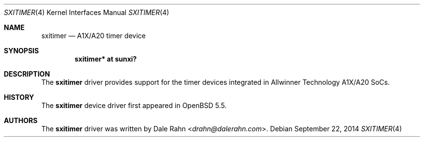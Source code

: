 .\"	$OpenBSD$
.\"
.\" Copyright (c) 2014 Raphael Graf <rapha@openbsd.org>
.\"
.\" Permission to use, copy, modify, and distribute this software for any
.\" purpose with or without fee is hereby granted, provided that the above
.\" copyright notice and this permission notice appear in all copies.
.\"
.\" THE SOFTWARE IS PROVIDED "AS IS" AND THE AUTHOR DISCLAIMS ALL WARRANTIES
.\" WITH REGARD TO THIS SOFTWARE INCLUDING ALL IMPLIED WARRANTIES OF
.\" MERCHANTABILITY AND FITNESS. IN NO EVENT SHALL THE AUTHOR BE LIABLE FOR
.\" ANY SPECIAL, DIRECT, INDIRECT, OR CONSEQUENTIAL DAMAGES OR ANY DAMAGES
.\" WHATSOEVER RESULTING FROM LOSS OF USE, DATA OR PROFITS, WHETHER IN AN
.\" ACTION OF CONTRACT, NEGLIGENCE OR OTHER TORTIOUS ACTION, ARISING OUT OF
.\" OR IN CONNECTION WITH THE USE OR PERFORMANCE OF THIS SOFTWARE.
.\"
.Dd $Mdocdate: September 22 2014 $
.Dt SXITIMER 4 armv7
.Os
.Sh NAME
.Nm sxitimer
.Nd A1X/A20 timer device
.Sh SYNOPSIS
.Cd "sxitimer* at sunxi?"
.Sh DESCRIPTION
The
.Nm
driver provides support for the timer devices integrated in Allwinner Technology
A1X/A20 SoCs.
.Sh HISTORY
The
.Nm
device driver first appeared in
.Ox 5.5 .
.Sh AUTHORS
The
.Nm
driver was written by
.An Dale Rahn Aq Mt drahn@dalerahn.com .
